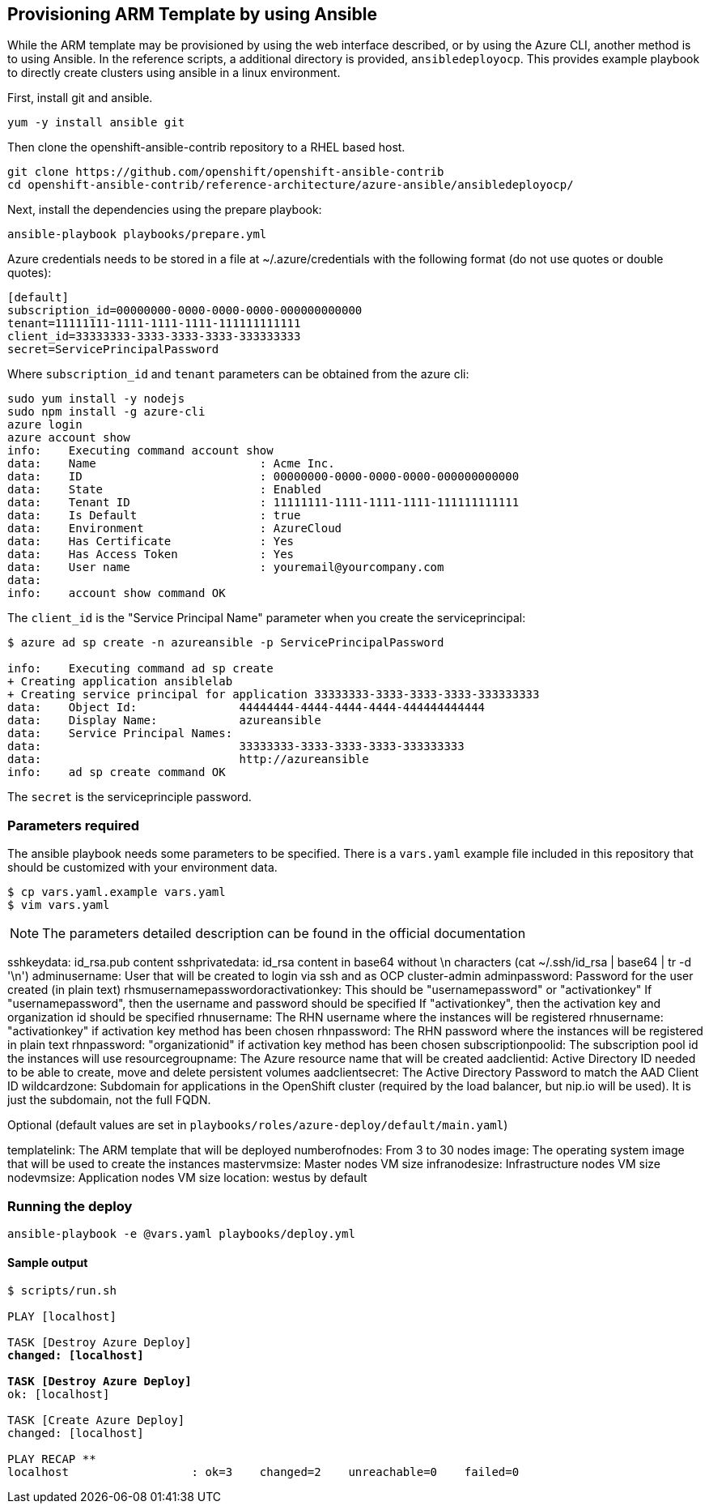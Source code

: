 == Provisioning ARM Template by using Ansible
While the ARM template may be provisioned by using the web interface described,
or by using the Azure CLI, another method is to using Ansible. In the reference
scripts, a additional directory is provided, `ansibledeployocp`. This provides
example playbook to directly create clusters using ansible in a linux environment.

First, install git and ansible.
[subs=+quotes]
----
yum -y install ansible git
----

Then clone the openshift-ansible-contrib repository to a RHEL based host.

[subs=+quotes]
----
git clone https://github.com/openshift/openshift-ansible-contrib
cd openshift-ansible-contrib/reference-architecture/azure-ansible/ansibledeployocp/
----


Next, install the dependencies using the prepare playbook:

[subs=+quotes]
----
ansible-playbook playbooks/prepare.yml
----

Azure credentials needs to be stored in a file at ~/.azure/credentials with the
following format (do not use quotes or double quotes):

[subs=+quotes]
----
[default]
subscription_id=00000000-0000-0000-0000-000000000000
tenant=11111111-1111-1111-1111-111111111111
client_id=33333333-3333-3333-3333-333333333
secret=ServicePrincipalPassword
----

Where `subscription_id` and `tenant` parameters can be obtained from the azure cli:

[subs=+quotes]
----
sudo yum install -y nodejs
sudo npm install -g azure-cli
azure login
azure account show
info:    Executing command account show
data:    Name                        : Acme Inc.
data:    ID                          : 00000000-0000-0000-0000-000000000000
data:    State                       : Enabled
data:    Tenant ID                   : 11111111-1111-1111-1111-111111111111
data:    Is Default                  : true
data:    Environment                 : AzureCloud
data:    Has Certificate             : Yes
data:    Has Access Token            : Yes
data:    User name                   : youremail@yourcompany.com
data:
info:    account show command OK
----

The `client_id` is the "Service Principal Name" parameter when you create the serviceprincipal:

[subs=+quotes]
----
$ azure ad sp create -n azureansible -p ServicePrincipalPassword

info:    Executing command ad sp create
+ Creating application ansiblelab
+ Creating service principal for application 33333333-3333-3333-3333-333333333
data:    Object Id:               44444444-4444-4444-4444-444444444444
data:    Display Name:            azureansible
data:    Service Principal Names:
data:                             33333333-3333-3333-3333-333333333
data:                             http://azureansible
info:    ad sp create command OK
----

The `secret` is the serviceprinciple password.

=== Parameters required

The ansible playbook needs some parameters to be specified. There is a `vars.yaml`
example file included in this repository that should be customized with your environment data.

[subs=+quotes]
----
$ cp vars.yaml.example vars.yaml
$ vim vars.yaml
----

NOTE: The parameters detailed description can be found in the official documentation

sshkeydata: id_rsa.pub content 
sshprivatedata: id_rsa content in base64 without \n characters (cat ~/.ssh/id_rsa | base64 | tr -d '\n') 
adminusername: User that will be created to login via ssh and as OCP cluster-admin 
adminpassword: Password for the user created (in plain text) 
rhsmusernamepasswordoractivationkey: This should be "usernamepassword" or "activationkey" 
If "usernamepassword", then the username and password should be specified 
If "activationkey", then the activation key and organization id should be specified 
rhnusername: The RHN username where the instances will be registered 
rhnusername: "activationkey" if activation key method has been chosen 
rhnpassword: The RHN password where the instances will be registered in plain text 
rhnpassword: "organizationid" if activation key method has been chosen 
subscriptionpoolid: The subscription pool id the instances will use 
resourcegroupname: The Azure resource name that will be created 
aadclientid: Active Directory ID needed to be able to create, move and delete persistent volumes 
aadclientsecret: The Active Directory Password to match the AAD Client ID 
wildcardzone: Subdomain for applications in the OpenShift cluster (required by the load balancer, but nip.io will be used). It is just the subdomain, not the full FQDN. 

Optional (default values are set in `playbooks/roles/azure-deploy/default/main.yaml`) 

templatelink: The ARM template that will be deployed 
numberofnodes: From 3 to 30 nodes 
image: The operating system image that will be used to create the instances 
mastervmsize: Master nodes VM size 
infranodesize: Infrastructure nodes VM size 
nodevmsize: Application nodes VM size 
location: westus by default 

=== Running the deploy

[subs=+quotes]
----
ansible-playbook -e @vars.yaml playbooks/deploy.yml
----

==== Sample output

[subs=+quotes]
----
$ scripts/run.sh

PLAY [localhost] ****************************************************************************************************************************************

TASK [Destroy Azure Deploy] *****************************************************************************************************************************
changed: [localhost]

TASK [Destroy Azure Deploy] *****************************************************************************************************************************
ok: [localhost]

TASK [Create Azure Deploy] ******************************************************************************************************************************
changed: [localhost]

PLAY RECAP **********************************************************************************************************************************************
localhost                  : ok=3    changed=2    unreachable=0    failed=0
----
